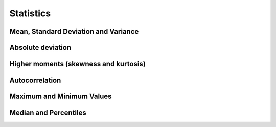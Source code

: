 Statistics
==========

Mean, Standard Deviation and Variance
^^^^^^^^^^^^^^^^^^^^^^^^^^^^^^^^^^^^^

.. function:: mean(a…)

    Computes the arithmetic mean of :math:`a`, a dataset of length :math:`n`. The arithmetic mean, or sample mean, is denoted by :math:`\hat\mu` and defined as,

    .. math:: \hat\mu = {1 \over N} \sum a_i

    where :math:`a_i` are the elements of the dataset :math:`a`.

    .. code::

        >>> mean(1, 3, 6, 10)
        = 5
        >>> mean(1, 3, 7, 11, 13, 17)
        = 26/3


.. function:: var(a…, ddof=1)

    Computes the variance of :math:`a`, a dataset of length :math:`n`. The variance is denoted by :math:`\hat\sigma^2` and defined as,

    .. math:: \hat\sigma^2 = \frac{1}{N - \text{ddof}} \sum (a_i - \hat\mu)^2

    where :math:`a_i` are the elements of the dataset :math:`a` and ``ddof`` denotes the degrees of freedom. Aliases: ``variance``

    .. code::

        >>> var(1, 3, 7, 11, 13, 17)
        = 562/15
        >>> variance(1, 3, 7, 11, 13, 17, ddof=2)
        = 281/6


.. function:: sd(a…, ddof=1)

    Computes the standard deviation of :math:`a`, a dataset of length :math:`n`. The standard deviation is denoted by :math:`\hat\sigma` and defined as the square root of the variance. Aliases: ``std``, ``stdev``

    .. code::

        >>> sd(1, 3, 7, 11, 13, 17)
        = 6.121002096606949
        >>> std(1, 3, 7, 11, 13, 17, ddof=2)
        = 6.843488389215937


.. function:: tss(a…)

    Computes the total sum of squares (TSS) of :math:`a`, a dataset of length :math:`n`. The TSS defined as,

    .. math::

        \text{TSS} = \sum (a_i - \hat\mu)^2

    where :math:`a_i` are the elements of the dataset :math:`a` and :math:`\hat\mu` denotes the arithmetic mean of :math:`a`.

    .. code::

        >>> tss(1, 3, 7, 11, 13, 17)
        = 562/3


Absolute deviation
^^^^^^^^^^^^^^^^^^

.. function:: absdev(a…)

    Computes the absolute deviation from the mean of :math:`a`, a dataset of length :math:`n`. The absolute deviation from the mean is defined as,

    .. math::

        \text{absdev} = \frac{1}{N} \sum |a_i - \hat\mu|

    where :math:`a_i` are the elements of the dataset :math:`a` and :math:`\hat\mu` denotes the arithmetic mean of :math:`a`.

    .. code::

        >>> absdev(1, 3, 7, 11, 13, 17)
        = 5


Higher moments (skewness and kurtosis)
^^^^^^^^^^^^^^^^^^^^^^^^^^^^^^^^^^^^^^

.. function:: skew(a…)

    Computes the skewness of :math:`a`, a dataset of length :math:`n`. The skewness is defined as,

    .. math::

        \text{skew} = \frac{1}{N} \sum \left( \frac{a_i - \hat\mu}{\hat\sigma} \right)^3

    where :math:`a_i` are the elements of the dataset :math:`a`, :math:`\hat\mu` denotes the arithmetic mean of :math:`a`, and :math:`\hat\sigma` denotes the standard deviation of :math:`a`.

    .. code::

        >>> skew(1, 3, 7, 11, 13, 17)
        = 0.02583976940771193


.. function:: kurtosis(a…)

    Computes the kurtosis of :math:`a`, a dataset of length :math:`n`. The kurtosis is defined as,

    .. math::

        \text{kurtosis} = \left( \frac{1}{N} \sum \left( \frac{a_i - \hat\mu}{\hat\sigma} \right)^4 \right) - 3

    where :math:`a_i` are the elements of the dataset :math:`a`, :math:`\hat\mu` denotes the arithmetic mean of :math:`a`, and :math:`\hat\sigma` denotes the standard deviation of :math:`a`. Aliases: ``kurt``

    .. code::

        >>> kurtosis(1, 3, 7, 11, 13, 17)
        = -1.848508546413208
        >>> kurt(1, 3, 7, 11, 13, 17)
        = -1.848508546413208


Autocorrelation
^^^^^^^^^^^^^^^

.. function:: lag1(a…)

    Computes the lag-1 autocorrelation of :math:`a`, a dataset of length :math:`n`. The lag-1 autocorrelation is defined as,

    .. math::

        l_1 = \frac{\sum_{i=2}^{n} (a_i - \hat\mu)(a_{i-1} - \hat\mu)}{\sum_{i=1}^{n} (a_i - \hat\mu)(a_i - \hat\mu)}

    where :math:`a_i` are the elements of the dataset :math:`a`, :math:`\hat\mu` denotes the arithmetic mean of :math:`a`, and :math:`\hat\sigma` denotes the standard deviation of :math:`a`. Aliases: ``autocorr``

    .. code::

        >>> lag1(1, 3, 7, 11, 13, 17)
        = 857/1686 = 0.5083036773428232
        >>> autocorr(1, 3, 7, 11, 13, 17)
        = 857/1686 = 0.5083036773428232


Maximum and Minimum Values
^^^^^^^^^^^^^^^^^^^^^^^^^^

.. function:: max(a…)

    Computes the maximum value of :math:`a`, a dataset of length :math:`n`.

    .. code::

        >>> max(1, 3, 7, 11, 13, 17)
        = 17
        >>> max(-1, -3, -7, -11, -13, -17)
        = -1


.. function:: min(a…)

    Computes the minimum value of :math:`a`, a dataset of length :math:`n`.

    .. code::

        >>> min(1, 3, 7, 11, 13, 17)
        = 17
        >>> min(-1, -3, -7, -11, -13, -17)
        = -1


.. function:: argmax(a…)

    Computes the index of the maximum value of :math:`a`, a dataset of length :math:`n`. Aliases: ``max_index``

    .. code::

        >>> argmax(1, 3, 7, 11, 13, 17)
        = 5
        >>> max_index(-1, -3, -7, -11, -13, -17)
        = 0


.. function:: argmin(a…)

    Computes the index of the minimum value of :math:`a`, a dataset of length :math:`n`. Aliases: ``min_index``

    .. code::

        >>> argmin(1, 3, 7, 11, 13, 17)
        = 0
        >>> min_index(-1, -3, -7, -11, -13, -17)
        = 5


Median and Percentiles
^^^^^^^^^^^^^^^^^^^^^^

.. function:: median(a…)

    Computes the median of :math:`a`, a dataset of length :math:`n`.

    .. code::

        >>> median(1, 3, 7, 11, 13, 17)
        = 9
        >>> median(0, -1, -3, -7, -11, -13, -17)
        = -7
